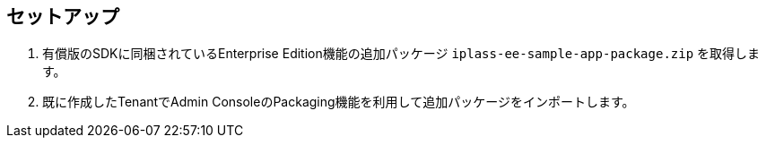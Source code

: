 [[EEPackage_Setup]]
== [.eeonly]#セットアップ#
. 有償版のSDKに同梱されているEnterprise Edition機能の追加パッケージ `iplass-ee-sample-app-package.zip` を取得します。
. 既に作成したTenantでAdmin ConsoleのPackaging機能を利用して追加パッケージをインポートします。